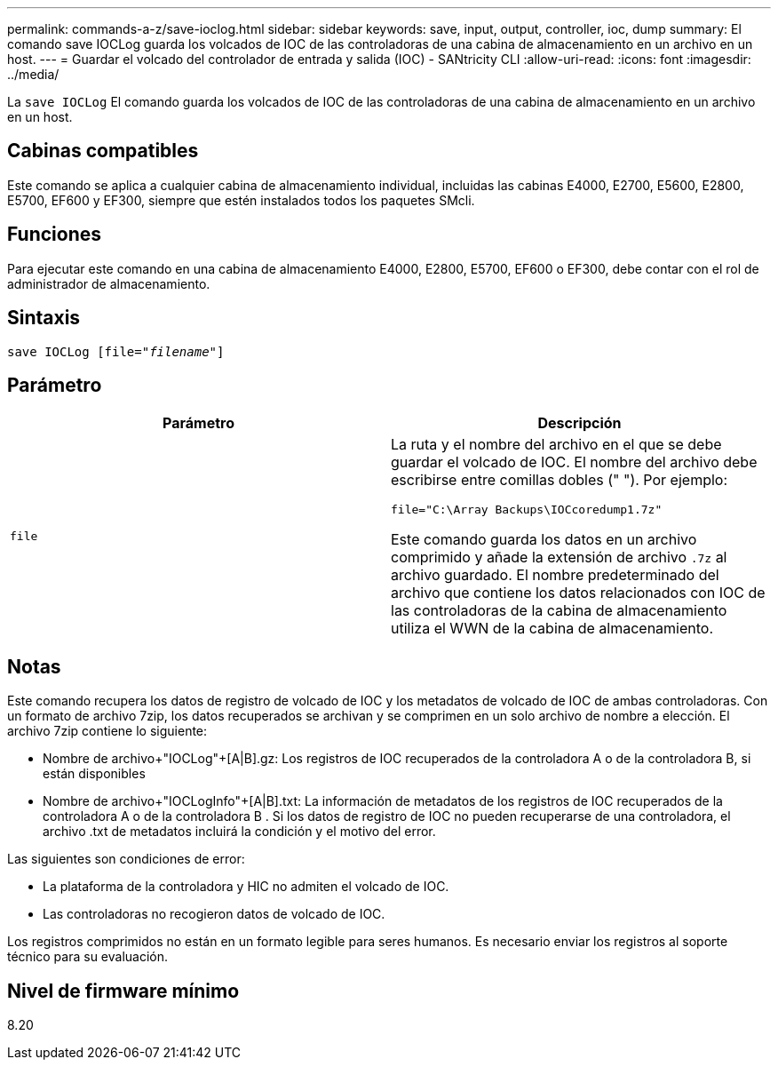 ---
permalink: commands-a-z/save-ioclog.html 
sidebar: sidebar 
keywords: save, input, output, controller, ioc, dump 
summary: El comando save IOCLog guarda los volcados de IOC de las controladoras de una cabina de almacenamiento en un archivo en un host. 
---
= Guardar el volcado del controlador de entrada y salida (IOC) - SANtricity CLI
:allow-uri-read: 
:icons: font
:imagesdir: ../media/


[role="lead"]
La `save IOCLog` El comando guarda los volcados de IOC de las controladoras de una cabina de almacenamiento en un archivo en un host.



== Cabinas compatibles

Este comando se aplica a cualquier cabina de almacenamiento individual, incluidas las cabinas E4000, E2700, E5600, E2800, E5700, EF600 y EF300, siempre que estén instalados todos los paquetes SMcli.



== Funciones

Para ejecutar este comando en una cabina de almacenamiento E4000, E2800, E5700, EF600 o EF300, debe contar con el rol de administrador de almacenamiento.



== Sintaxis

[source, cli, subs="+macros"]
----
save IOCLog [file=pass:quotes["_filename_"]]
----


== Parámetro

[cols="2*"]
|===
| Parámetro | Descripción 


 a| 
`file`
 a| 
La ruta y el nombre del archivo en el que se debe guardar el volcado de IOC. El nombre del archivo debe escribirse entre comillas dobles (" "). Por ejemplo:

[listing]
----
file="C:\Array Backups\IOCcoredump1.7z"
----
Este comando guarda los datos en un archivo comprimido y añade la extensión de archivo `.7z` al archivo guardado. El nombre predeterminado del archivo que contiene los datos relacionados con IOC de las controladoras de la cabina de almacenamiento utiliza el WWN de la cabina de almacenamiento.

|===


== Notas

Este comando recupera los datos de registro de volcado de IOC y los metadatos de volcado de IOC de ambas controladoras. Con un formato de archivo 7zip, los datos recuperados se archivan y se comprimen en un solo archivo de nombre a elección. El archivo 7zip contiene lo siguiente:

* Nombre de archivo+"IOCLog"+[A|B].gz: Los registros de IOC recuperados de la controladora A o de la controladora B, si están disponibles
* Nombre de archivo+"IOCLogInfo"+[A|B].txt: La información de metadatos de los registros de IOC recuperados de la controladora A o de la controladora B . Si los datos de registro de IOC no pueden recuperarse de una controladora, el archivo .txt de metadatos incluirá la condición y el motivo del error.


Las siguientes son condiciones de error:

* La plataforma de la controladora y HIC no admiten el volcado de IOC.
* Las controladoras no recogieron datos de volcado de IOC.


Los registros comprimidos no están en un formato legible para seres humanos. Es necesario enviar los registros al soporte técnico para su evaluación.



== Nivel de firmware mínimo

8.20
